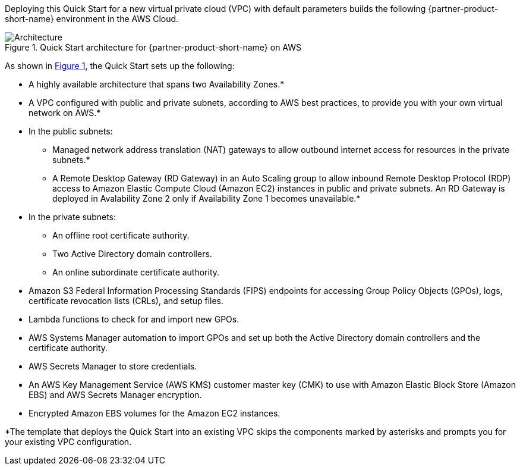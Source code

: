 Deploying this Quick Start for a new virtual private cloud (VPC) with
default parameters builds the following {partner-product-short-name} environment in the
AWS Cloud.

// Replace this example diagram with your own. Send us your source PowerPoint file. Be sure to follow our guidelines here : http://(we should include these points on our contributors giude)
:xrefstyle: short
[#architecture1]
.Quick Start architecture for {partner-product-short-name} on AWS
image::../images/cmmc-active-directory-architecture-diagram.png[Architecture]

As shown in <<architecture1>>, the Quick Start sets up the following:

* A highly available architecture that spans two Availability Zones.*
* A VPC configured with public and private subnets, according to AWS
best practices, to provide you with your own virtual network on AWS.*
* In the public subnets:

** Managed network address translation (NAT) gateways to allow outbound
internet access for resources in the private subnets.*
** A Remote Desktop Gateway (RD Gateway) in an Auto Scaling group to allow inbound Remote Desktop Protocol (RDP) access to Amazon Elastic Compute Cloud (Amazon EC2) instances in public and private subnets. An RD Gateway is deployed in Avalability Zone 2 only if Availability Zone 1 becomes unavailable.*

* In the private subnets:

** An offline root certificate authority.
** Two Active Directory domain controllers.
** An online subordinate certificate authority.
// Add bullet points for any additional components that are included in the deployment. Make sure that the additional components are also represented in the architecture diagram. End each bullet with a period.

* Amazon S3 Federal Information Processing Standards (FIPS) endpoints for accessing Group Policy Objects (GPOs), logs, certificate revocation lists (CRLs), and setup files.
* Lambda functions to check for and import new GPOs.
* AWS Systems Manager automation to import GPOs and set up both the Active Directory domain controllers and the certificate authority.
* AWS Secrets Manager to store credentials.
* An AWS Key Management Service (AWS KMS) customer master key (CMK) to use with Amazon Elastic Block Store (Amazon EBS) and AWS Secrets Manager encryption.
* Encrypted Amazon EBS volumes for the Amazon EC2 instances. 

[.small]#*The template that deploys the Quick Start into an existing VPC skips the components marked by asterisks and prompts you for your existing VPC configuration.#
